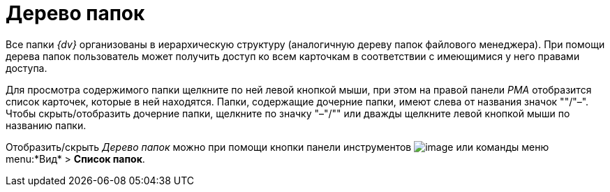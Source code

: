 = Дерево папок

Все папки _{dv}_ организованы в иерархическую структуру (аналогичную дереву папок файлового менеджера). При помощи дерева папок пользователь может получить доступ ко всем карточкам в соответствии с имеющимися у него правами доступа.

Для просмотра содержимого папки щелкните по ней левой кнопкой мыши, при этом на правой панели _РМА_ отобразится список карточек, которые в ней находятся. Папки, содержащие дочерние папки, имеют слева от названия значок "+"/"–". Чтобы скрыть/отобразить дочерние папки, щелкните по значку "–"/"+" или дважды щелкните левой кнопкой мыши по названию папки.

Отобразить/скрыть _Дерево папок_ можно при помощи кнопки панели инструментов image:buttons/List_Folder.png[image] или команды меню menu:*Вид* > *Список папок*.
